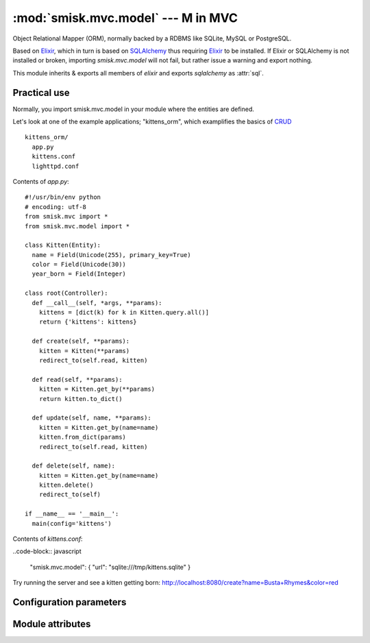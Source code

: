 :mod:`smisk.mvc.model` --- M in MVC
=================================================

.. module:: smisk.mvc.model
.. versionadded:: 1.1.0

Object Relational Mapper (ORM), normally backed by a RDBMS like SQLite, MySQL or PostgreSQL.

Based on `Elixir <http://elixir.ematia.de/>`__, which in turn is based on
`SQLAlchemy <http://www.sqlalchemy.org/>`__ thus requiring 
`Elixir <http://elixir.ematia.de/>`__ to be installed. If Elixir or SQLAlchemy is not
installed or broken, importing *smisk.mvc.model* will not fail, but rather issue a warning 
and export nothing.

This module inherits & exports all members of *elixir* and exports *sqlalchemy* as :attr:`sql`.


Practical use
-------------------------------------------------

Normally, you import smisk.mvc.model in your module where the entities are defined.

Let's look at one of the example applications; "kittens_orm", which examplifies the basics of `CRUD <http://en.wikipedia.org/wiki/Create,_read,_update_and_delete>`__

::

  kittens_orm/
    app.py
    kittens.conf
    lighttpd.conf

Contents of *app.py*::

  #!/usr/bin/env python
  # encoding: utf-8
  from smisk.mvc import *
  from smisk.mvc.model import *

  class Kitten(Entity):
    name = Field(Unicode(255), primary_key=True)
    color = Field(Unicode(30))
    year_born = Field(Integer)

  class root(Controller):
    def __call__(self, *args, **params):
      kittens = [dict(k) for k in Kitten.query.all()]
      return {'kittens': kittens}

    def create(self, **params):
      kitten = Kitten(**params)
      redirect_to(self.read, kitten)
  
    def read(self, **params):
      kitten = Kitten.get_by(**params)
      return kitten.to_dict()
  
    def update(self, name, **params):
      kitten = Kitten.get_by(name=name)
      kitten.from_dict(params)
      redirect_to(self.read, kitten)
  
    def delete(self, name):
      kitten = Kitten.get_by(name=name)
      kitten.delete()
      redirect_to(self)

  if __name__ == '__main__':
    main(config='kittens')


Contents of *kittens.conf*:

..code-block:: javascript
  
  "smisk.mvc.model": { "url": "sqlite:///tmp/kittens.sqlite" }


Try running the server and see a kitten getting born:
`<http://localhost:8080/create?name=Busta+Rhymes&color=red>`__

.. seealso::

  Learn more about Elixir:
    `<http://elixir.ematia.de/trac/wiki/TutorialDivingIn>`__
  
  Learn more about SQLAlchemys ORM layer:
    `<http://www.sqlalchemy.org/docs/ormtutorial.html>`__


Configuration parameters
-------------------------------------------------

.. describe:: smisk.mvc.model
  
  Configure the underlying Elixir module and SQLAlchemy engine.
  
  If defined, it's actively used to setup a *database engine*.
  This parameter is not set by default.
  
  Example:
  
  .. code-block:: javascript
  
    "smisk.mvc.model": {
      "url": "mysql://user@localhost/database",
      "pool_recycle": 14400,
      "elixir.shortnames": false
    }
  
  :type: dict
  :default: :samp:`None`
  
  **Parameters:**
  
  The dictionary defined for ``smisk.mvc.model`` must contain ``"url"`` and can contain several optional parameters.
  
  
  .. _smisk_mvc_model_url:
  
  .. describe:: url
  
    Indicate the appropriate database dialect and connection arguments.
  
    The URL is a string in the form ``dialect://user:password@host/dbname[?key=value..]``, where dialect is a name such as ``mysql``, ``oracle``, ``postgres``, etc.
  
    This parameter must be defined.
  
    :type: string

  
  .. _smisk_mvc_model_encoding:
  
  .. describe:: encoding
  
    The encoding to be used when encoding/decoding Unicode strings.
  
    :type: string
    :default: :samp:`"utf-8"`


  .. _smisk_mvc_model_convert_unicode:
  
  .. describe:: convert_unicode
  
    True if unicode conversion should be applied to all str types.
  
    :type: bool
    :default: :samp:`False`


  .. _smisk_mvc_model_strategy:
  
  .. describe:: strategy
  
    Allows alternate Engine implementations to take effect.
  
    :type: string
    :default: :samp:`"plain"`
    :see: `SQLAlchemy create_engine() <http://www.sqlalchemy.org/docs/05/sqlalchemy_engine.html#docstrings_sqlalchemy.engine_modfunc_create_engine>`__
  

  .. _smisk_mvc_model_pool_size:
  
  .. describe:: pool_size
  
    The size of the pool to be maintained.
  
    This is the largest number of connections that will be kept persistently in the pool. Note that the pool begins with no connections; once this number of connections is requested, that number of connections will remain.
  
    :type: int
    :default: :samp:`1`


  .. _smisk_mvc_model_pool_recycle:
  
  .. describe:: pool_recycle

    This setting causes the pool to recycle connections after the given number of seconds has passed.
  
    It defaults to -1, or no timeout. For example, setting to 3600 means connections will be recycled after one hour.
  
    .. note::
      
      MySQL in particular will disconnect automatically if no activity is detected on a connection for eight hours (although this is configurable with the MySQLDB connection itself and the server configuration as well). In the case of a MySQL backend, the default value is instead 3600.
  
    :type: int
    :default: :samp:`-1` or :samp:`3600` if the dialect is *MySQL*


  .. _smisk_mvc_model_pool_timeout:
  
  .. describe:: pool_timeout
  
    The number of seconds to wait before giving up on returning a connection.
  
    :type: int
    :default: :samp:`30`


  .. _smisk_mvc_model_max_overflow:
  
  .. describe:: max_overflow
  
    The maximum overflow size of the pool.
  
    When the number of checked-out connections reaches the size set in pool_size, additional connections will be returned up to this limit. When those additional connections are returned to the pool, they are disconnected and discarded. It follows then that the total number of simultaneous connections the pool will allow is ``pool_size + max_overflow``, and the total number of "sleeping" connections the pool will allow is :ref:`pool_size <smisk_mvc_model_pool_size>`. *max_overflow* can be set to -1 to indicate no overflow limit; no limit will be placed on the total number of concurrent connections.
  
    :type: int
    :default: :samp:`10`


  .. _smisk_mvc_model_elixir_shortnames:
  
  .. describe:: elixir.shortnames
  
    If False, table names are deduced only from both module name and entity name.
  
    * If :samp:`True`, entity ``project.fruits.Apple`` -> table ``apple``
    * If :samp:`False`, entity ``project.fruits.Apple`` -> table ``project_fruits_apple``
  
    :type: bool
    :default: :samp:`True`

  
  .. seealso::
    
    `<http://elixir.ematia.de/apidocs/elixir.options.html>`__
      All options available for Elixir. (Note that Elixir options must be prefixed with `elixir.` in the configuration file)
    
    `<http://www.sqlalchemy.org/docs/05/dbengine.html#dbengine_options>`__
      All options available for SQLAlchemy.
  


Module attributes
-------------------------------------------------

.. attribute:: sql

  The *sqlalchemy* module,
  
  Exported for reasons of convenience::
  
    from smisk.mvc.model import *
    MyEntity.query().order_by(sql.desc(MyEntity.some_field))
  

.. attribute:: default_engine_opts
  
  Default options for the `SQLAlchemy create_engine() <http://www.sqlalchemy.org/docs/05/reference/sqlalchemy/connections.html#sqlalchemy.create_engine>`__ call.
  
  :type: dict

